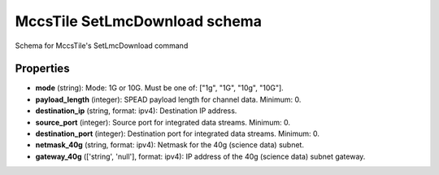 ==============================
MccsTile SetLmcDownload schema
==============================

Schema for MccsTile's SetLmcDownload command

**********
Properties
**********

* **mode** (string): Mode: 1G or 10G. Must be one of: ["1g", "1G", "10g", "10G"].

* **payload_length** (integer): SPEAD payload length for channel data. Minimum: 0.

* **destination_ip** (string, format: ipv4): Destination IP address.

* **source_port** (integer): Source port for integrated data streams. Minimum: 0.

* **destination_port** (integer): Destination port for integrated data streams. Minimum: 0.

* **netmask_40g** (string, format: ipv4): Netmask for the 40g (science data) subnet.

* **gateway_40g** (['string', 'null'], format: ipv4): IP address of the 40g (science data) subnet gateway.

